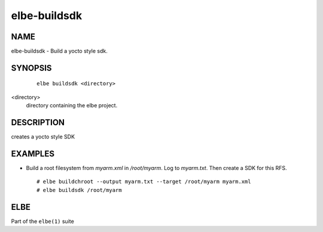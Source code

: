 ************************
elbe-buildsdk
************************

NAME
====

elbe-buildsdk - Build a yocto style sdk.

SYNOPSIS
========

   ::

      elbe buildsdk <directory>

<directory>
   directory containing the elbe project.

DESCRIPTION
===========

creates a yocto style SDK

EXAMPLES
========

-  Build a root filesystem from *myarm.xml* in */root/myarm*. Log to
   *myarm.txt*. Then create a SDK for this RFS.

   ::

      # elbe buildchroot --output myarm.txt --target /root/myarm myarm.xml
      # elbe buildsdk /root/myarm

ELBE
====

Part of the ``elbe(1)`` suite
